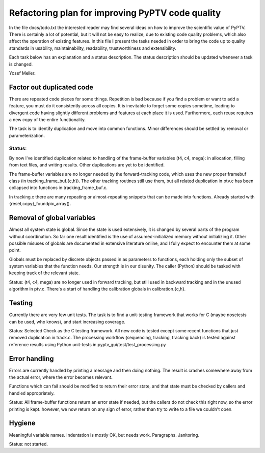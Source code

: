 
=================================================
Refactoring plan for improving PyPTV code quality
=================================================

In the file docs/todo.txt the interested reader may find several ideas on how
to improve the scientific value of PyPTV. There is certainly a lot of
potential, but it will not be easy to realize, due to existing code quality
problems, which also affect the operation of existing features. In this file 
I present the tasks needed in order to bring the code up to quality standards
in usability, maintainability, readability, trustworthiness and extensibility.

Each task below has an explanation and a status description. The status 
description should be updated whenever a task is changed.

Yosef Meller.


Factor out duplicated code
--------------------------
There are repeated code pieces for some things. Repetition is bad because if
you find a problem or want to add a feature, you must do it consistently across
all copies. It is inevitable to forget some copies sometime, leading to
divergent code having slightly different problems and features at each place it
is used. Furthermore, each reuse requires a new copy of the entire 
functionality.

The task is to identify duplication and move into common functions. Minor
differences should be settled by removal or parameterization.

Status:
~~~~~~~
By now I've identified duplication related to handling of the frame-buffer 
variables (t4, c4, mega): in allocation, filling from text files, and writing
results. Other duplications are yet to be identified. 

The frame-buffer variables are no longer needed by the forward-tracking code,
which uses the new proper framebuf class (in tracking_frame_buf.{c,h}). The 
other tracking routines still use them, but all related duplication in ptv.c
has been collapsed into functions in tracking_frame_buf.c.

In tracking.c there are many repeating or almost-repeating snippets that can be
made into functions. Already started with {reset,copy}_foundpix_array().

Removal of global variables
---------------------------
Almost all system state is global. Since the state is used extensively, it is
changed by several parts of the program without coordination. So far one
result identified is the use of assumed-initialized memory without
initializing it. Other possible misuses of globals are documented in extensive
literature online, and I fully expect to encounter them at some point.

Globals must be replaced by discrete objects passed in as parameters to
functions, each holding only the subset of system variables that the function
needs. Our strength is in our disunity. The caller (Python) should be tasked
with keeping track of the relevant state.

Status: (t4, c4, mega) are no longer used in forward tracking, but still used
in backward tracking and in the unused algorithm in ptv.c. There's a start of
handling the calibration globals in calibration.{c,h}.


Testing
-------
Currently there are very few unit tests. The task is to find a unit-testing 
framework that works for C (maybe nosetests can be used, who knows), and start
increasing coverage.

Status: Selected Check as the C testing framework. All new code is tested
except some recent functions that just removed duplication in track.c. The
processing workflow (sequencing, tracking, tracking back) is tested against
reference results using Python unit-tests in pyptv_gui/test/test_processing.py


Error handling
--------------
Errors are currently handled by printing a message and then doing nothing. The
result is crashes somewhere away from the actual error, where the error becomes
relevant. 

Functions which can fail should be modified to return their error state, and
that state must be checked by callers and handled appropriately.

Status: All frame-buffer functions return an error state if needed, but the 
callers do not check this right now, so the error printing is kept. however, we
now return on any sign of error, rather than try to write to a file we 
couldn't open.


Hygiene
-------
Meaningful variable names.
Indentation is mostly OK, but needs work.
Paragraphs. 
Janitoring.

Status: not started.

